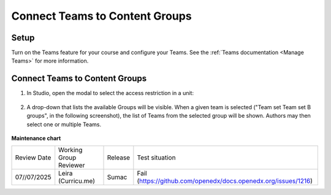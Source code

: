 .. _Connect Teams to Content Groups:

Connect Teams to Content Groups
###############################

.. tags:: educator, how-to

Setup
*****

Turn on the Teams feature for your course and configure your Teams. See the
:ref:`Teams documentation <Manage Teams>` for more information.

Connect Teams to Content Groups
**********************************

#. In Studio, open the modal to select the access restriction in a unit:

     .. image:: /_images/educator_how_tos/teams_outline_settings.png

#. A drop-down that lists the available Groups will be visible. When a given
   team is selected ("Team set Team set B groups", in the following screenshot),
   the list of Teams from the selected group will be shown. Authors may then
   select one or multiple Teams.

     .. image:: /_images/educator_how_tos/teams_within_groups.png

.. seealso::
 
 :ref:`About Teams` (concept)

 :ref:`Teams Configuration Options` (reference)

 :ref:`Manage Teams` (how-to)

 :ref:`Manage Teams Membership via CSV Upload` (how-to)

 :ref:`Teams Discussions` (concept)

 :ref:`Learner Experience of Teams` (concept)



**Maintenance chart**

+--------------+-------------------------------+----------------+---------------------------------------------------------------+
| Review Date  | Working Group Reviewer        |   Release      |Test situation                                                 |
+--------------+-------------------------------+----------------+---------------------------------------------------------------+
| 07//07/2025  | Leira (Curricu.me)            | Sumac          | Fail (https://github.com/openedx/docs.openedx.org/issues/1216)|
+--------------+-------------------------------+----------------+---------------------------------------------------------------+
